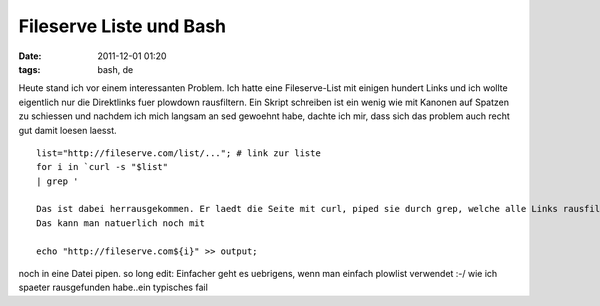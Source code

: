 Fileserve Liste und Bash
########################
:date: 2011-12-01 01:20
:tags: bash, de

Heute stand ich vor einem interessanten Problem. Ich hatte eine
Fileserve-List mit einigen hundert Links und ich wollte eigentlich nur
die Direktlinks fuer plowdown rausfiltern. Ein Skript schreiben ist ein
wenig wie mit Kanonen auf Spatzen zu schiessen und nachdem ich mich
langsam an sed gewoehnt habe, dachte ich mir, dass sich das problem auch
recht gut damit loesen laesst.

::

    list="http://fileserve.com/list/..."; # link zur liste
    for i in `curl -s "$list"
    | grep '

    Das ist dabei herrausgekommen. Er laedt die Seite mit curl, piped sie durch grep, welche alle Links rausfiltert. sed erledigt den Job nur die ID herrauszufiltern. Am Ende wird noch ein fileserve.com angefuegt, um es fuer plowdown richtig zu machen.
    Das kann man natuerlich noch mit

    echo "http://fileserve.com${i}" >> output;

noch in eine Datei pipen. so long edit: Einfacher geht es uebrigens,
wenn man einfach plowlist verwendet :-/ wie ich spaeter rausgefunden
habe..ein typisches fail
